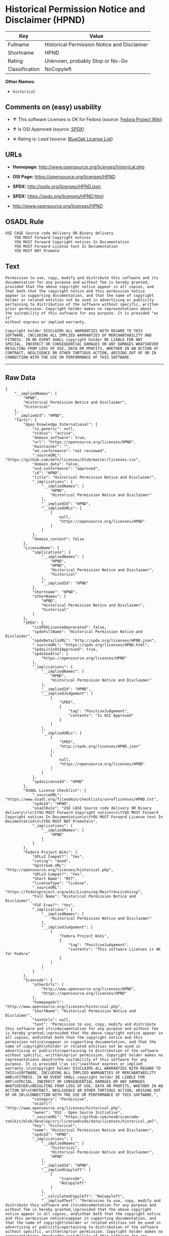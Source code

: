 * Historical Permission Notice and Disclaimer (HPND)

| Key              | Value                                         |
|------------------+-----------------------------------------------|
| Fullname         | Historical Permission Notice and Disclaimer   |
| Shortname        | HPND                                          |
| Rating           | Unknown, probably Stop or No-Go               |
| Classification   | NoCopyleft                                    |

*Other Names:*

- =historical=

** Comments on (easy) usability

- *↑* This software Licenses is OK for Fedora (source:
  [[https://fedoraproject.org/wiki/Licensing:Main?rd=Licensing][Fedora
  Project Wiki]])

- *↑* Is OSI Approved (source:
  [[https://spdx.org/licenses/HPND.html][SPDX]])

- *↓* Rating is: Lead (source:
  [[https://blueoakcouncil.org/list][BlueOak License List]])

** URLs

- *Homepage:* http://www.opensource.org/licenses/historical.php

- *OSI Page:* https://opensource.org/licenses/HPND

- *SPDX:* http://spdx.org/licenses/HPND.json

- *SPDX:* https://spdx.org/licenses/HPND.html

- http://www.opensource.org/licenses/HPND

** OSADL Rule

#+BEGIN_EXAMPLE
    USE CASE Source code delivery OR Binary delivery
    	YOU MUST Forward Copyright notices
    	YOU MUST Forward Copyright notices In Documentation
    	YOU MUST Forward License text In Documentation
    	YOU MUST NOT Promote
#+END_EXAMPLE

** Text

#+BEGIN_EXAMPLE
    Permission to use, copy, modify and distribute this software and its
    documentation for any purpose and without fee is hereby granted,
    provided that the above copyright notice appear in all copies, and
    that both that the copyright notice and this permission notice
    appear in supporting documentation, and that the name of copyright
    holder or related entities not be used in advertising or publicity
    pertaining to distribution of the software without specific, written
    prior permission. Copyright holder makes no representations about
    the suitability of this software for any purpose. It is provided "as is"
    without express or implied warranty.

    Copyright holder DISCLAIMS ALL WARRANTIES WITH REGARD TO THIS
    SOFTWARE, INCLUDING ALL IMPLIED WARRANTIES OF MERCHANTABILITY AND
    FITNESS. IN NO EVENT SHALL copyright holder BE LIABLE FOR ANY
    SPECIAL, INDIRECT OR CONSEQUENTIAL DAMAGES OR ANY DAMAGES WHATSOEVER
    RESULTING FROM LOSS OF USE, DATA OR PROFITS, WHETHER IN AN ACTION OF
    CONTRACT, NEGLIGENCE OR OTHER TORTIOUS ACTION, ARISING OUT OF OR IN
    CONNECTION WITH THE USE OR PERFORMANCE OF THIS SOFTWARE.
#+END_EXAMPLE

--------------

** Raw Data

#+BEGIN_EXAMPLE
    {
        "__impliedNames": [
            "HPND",
            "Historical Permission Notice and Disclaimer",
            "historical"
        ],
        "__impliedId": "HPND",
        "facts": {
            "Open Knowledge International": {
                "is_generic": null,
                "status": "active",
                "domain_software": true,
                "url": "https://opensource.org/licenses/HPND",
                "maintainer": "",
                "od_conformance": "not reviewed",
                "_sourceURL": "https://github.com/okfn/licenses/blob/master/licenses.csv",
                "domain_data": false,
                "osd_conformance": "approved",
                "id": "HPND",
                "title": "Historical Permission Notice and Disclaimer",
                "_implications": {
                    "__impliedNames": [
                        "HPND",
                        "Historical Permission Notice and Disclaimer"
                    ],
                    "__impliedId": "HPND",
                    "__impliedURLs": [
                        [
                            null,
                            "https://opensource.org/licenses/HPND"
                        ]
                    ]
                },
                "domain_content": false
            },
            "LicenseName": {
                "implications": {
                    "__impliedNames": [
                        "HPND",
                        "HPND",
                        "Historical Permission Notice and Disclaimer",
                        "historical"
                    ],
                    "__impliedId": "HPND"
                },
                "shortname": "HPND",
                "otherNames": [
                    "HPND",
                    "Historical Permission Notice and Disclaimer",
                    "historical"
                ]
            },
            "SPDX": {
                "isSPDXLicenseDeprecated": false,
                "spdxFullName": "Historical Permission Notice and Disclaimer",
                "spdxDetailsURL": "http://spdx.org/licenses/HPND.json",
                "_sourceURL": "https://spdx.org/licenses/HPND.html",
                "spdxLicIsOSIApproved": true,
                "spdxSeeAlso": [
                    "https://opensource.org/licenses/HPND"
                ],
                "_implications": {
                    "__impliedNames": [
                        "HPND",
                        "Historical Permission Notice and Disclaimer"
                    ],
                    "__impliedId": "HPND",
                    "__impliedJudgement": [
                        [
                            "SPDX",
                            {
                                "tag": "PositiveJudgement",
                                "contents": "Is OSI Approved"
                            }
                        ]
                    ],
                    "__impliedURLs": [
                        [
                            "SPDX",
                            "http://spdx.org/licenses/HPND.json"
                        ],
                        [
                            null,
                            "https://opensource.org/licenses/HPND"
                        ]
                    ]
                },
                "spdxLicenseId": "HPND"
            },
            "OSADL License Checklist": {
                "_sourceURL": "https://www.osadl.org/fileadmin/checklists/unreflicenses/HPND.txt",
                "spdxId": "HPND",
                "osadlRule": "USE CASE Source code delivery OR Binary delivery\r\n\tYOU MUST Forward Copyright notices\n\tYOU MUST Forward Copyright notices In Documentation\n\tYOU MUST Forward License text In Documentation\n\tYOU MUST NOT Promote\n",
                "_implications": {
                    "__impliedNames": [
                        "HPND"
                    ]
                }
            },
            "Fedora Project Wiki": {
                "GPLv2 Compat?": "Yes",
                "rating": "Good",
                "Upstream URL": "http://opensource.org/licenses/historical.php",
                "GPLv3 Compat?": "Yes",
                "Short Name": "MIT",
                "licenseType": "license",
                "_sourceURL": "https://fedoraproject.org/wiki/Licensing:Main?rd=Licensing",
                "Full Name": "Historical Permission Notice and Disclaimer",
                "FSF Free?": "Yes",
                "_implications": {
                    "__impliedNames": [
                        "Historical Permission Notice and Disclaimer"
                    ],
                    "__impliedJudgement": [
                        [
                            "Fedora Project Wiki",
                            {
                                "tag": "PositiveJudgement",
                                "contents": "This software Licenses is OK for Fedora"
                            }
                        ]
                    ]
                }
            },
            "Scancode": {
                "otherUrls": [
                    "http://www.opensource.org/licenses/HPND",
                    "https://opensource.org/licenses/HPND"
                ],
                "homepageUrl": "http://www.opensource.org/licenses/historical.php",
                "shortName": "Historical Permission Notice and Disclaimer",
                "textUrls": null,
                "text": "Permission to use, copy, modify and distribute this software and its\ndocumentation for any purpose and without fee is hereby granted,\nprovided that the above copyright notice appear in all copies, and\nthat both that the copyright notice and this permission notice\nappear in supporting documentation, and that the name of copyright\nholder or related entities not be used in advertising or publicity\npertaining to distribution of the software without specific, written\nprior permission. Copyright holder makes no representations about\nthe suitability of this software for any purpose. It is provided \"as is\"\nwithout express or implied warranty.\n\nCopyright holder DISCLAIMS ALL WARRANTIES WITH REGARD TO THIS\nSOFTWARE, INCLUDING ALL IMPLIED WARRANTIES OF MERCHANTABILITY AND\nFITNESS. IN NO EVENT SHALL copyright holder BE LIABLE FOR ANY\nSPECIAL, INDIRECT OR CONSEQUENTIAL DAMAGES OR ANY DAMAGES WHATSOEVER\nRESULTING FROM LOSS OF USE, DATA OR PROFITS, WHETHER IN AN ACTION OF\nCONTRACT, NEGLIGENCE OR OTHER TORTIOUS ACTION, ARISING OUT OF OR IN\nCONNECTION WITH THE USE OR PERFORMANCE OF THIS SOFTWARE.",
                "category": "Permissive",
                "osiUrl": "http://www.opensource.org/licenses/historical.php",
                "owner": "OSI - Open Source Initiative",
                "_sourceURL": "https://github.com/nexB/scancode-toolkit/blob/develop/src/licensedcode/data/licenses/historical.yml",
                "key": "historical",
                "name": "Historical Permission Notice and Disclaimer",
                "spdxId": "HPND",
                "_implications": {
                    "__impliedNames": [
                        "historical",
                        "Historical Permission Notice and Disclaimer",
                        "HPND"
                    ],
                    "__impliedId": "HPND",
                    "__impliedCopyleft": [
                        [
                            "Scancode",
                            "NoCopyleft"
                        ]
                    ],
                    "__calculatedCopyleft": "NoCopyleft",
                    "__impliedText": "Permission to use, copy, modify and distribute this software and its\ndocumentation for any purpose and without fee is hereby granted,\nprovided that the above copyright notice appear in all copies, and\nthat both that the copyright notice and this permission notice\nappear in supporting documentation, and that the name of copyright\nholder or related entities not be used in advertising or publicity\npertaining to distribution of the software without specific, written\nprior permission. Copyright holder makes no representations about\nthe suitability of this software for any purpose. It is provided \"as is\"\nwithout express or implied warranty.\n\nCopyright holder DISCLAIMS ALL WARRANTIES WITH REGARD TO THIS\nSOFTWARE, INCLUDING ALL IMPLIED WARRANTIES OF MERCHANTABILITY AND\nFITNESS. IN NO EVENT SHALL copyright holder BE LIABLE FOR ANY\nSPECIAL, INDIRECT OR CONSEQUENTIAL DAMAGES OR ANY DAMAGES WHATSOEVER\nRESULTING FROM LOSS OF USE, DATA OR PROFITS, WHETHER IN AN ACTION OF\nCONTRACT, NEGLIGENCE OR OTHER TORTIOUS ACTION, ARISING OUT OF OR IN\nCONNECTION WITH THE USE OR PERFORMANCE OF THIS SOFTWARE.",
                    "__impliedURLs": [
                        [
                            "Homepage",
                            "http://www.opensource.org/licenses/historical.php"
                        ],
                        [
                            "OSI Page",
                            "http://www.opensource.org/licenses/historical.php"
                        ],
                        [
                            null,
                            "http://www.opensource.org/licenses/HPND"
                        ],
                        [
                            null,
                            "https://opensource.org/licenses/HPND"
                        ]
                    ]
                }
            },
            "OpenChainPolicyTemplate": {
                "isSaaSDeemed": "no",
                "licenseType": "permissive",
                "freedomOrDeath": "no",
                "typeCopyleft": "no",
                "_sourceURL": "https://github.com/OpenChain-Project/curriculum/raw/ddf1e879341adbd9b297cd67c5d5c16b2076540b/policy-template/Open%20Source%20Policy%20Template%20for%20OpenChain%20Specification%201.2.ods",
                "name": "Historical Permission Notice and Disclaimer",
                "commercialUse": true,
                "spdxId": "HPND",
                "_implications": {
                    "__impliedNames": [
                        "HPND"
                    ]
                }
            },
            "BlueOak License List": {
                "BlueOakRating": "Lead",
                "url": "https://spdx.org/licenses/HPND.html",
                "isPermissive": true,
                "_sourceURL": "https://blueoakcouncil.org/list",
                "name": "Historical Permission Notice and Disclaimer",
                "id": "HPND",
                "_implications": {
                    "__impliedNames": [
                        "HPND"
                    ],
                    "__impliedJudgement": [
                        [
                            "BlueOak License List",
                            {
                                "tag": "NegativeJudgement",
                                "contents": "Rating is: Lead"
                            }
                        ]
                    ],
                    "__impliedCopyleft": [
                        [
                            "BlueOak License List",
                            "NoCopyleft"
                        ]
                    ],
                    "__calculatedCopyleft": "NoCopyleft",
                    "__impliedURLs": [
                        [
                            "SPDX",
                            "https://spdx.org/licenses/HPND.html"
                        ]
                    ]
                }
            },
            "OpenSourceInitiative": {
                "text": [
                    {
                        "url": "https://opensource.org/licenses/HPND",
                        "title": "HTML",
                        "media_type": "text/html"
                    }
                ],
                "identifiers": [
                    {
                        "identifier": "HPND",
                        "scheme": "SPDX"
                    }
                ],
                "superseded_by": null,
                "_sourceURL": "https://opensource.org/licenses/",
                "name": "Historical Permission Notice and Disclaimer",
                "other_names": [],
                "keywords": [
                    "osi-approved",
                    "discouraged",
                    "redundant"
                ],
                "id": "HPND",
                "links": [
                    {
                        "note": "OSI Page",
                        "url": "https://opensource.org/licenses/HPND"
                    }
                ],
                "_implications": {
                    "__impliedNames": [
                        "HPND",
                        "Historical Permission Notice and Disclaimer",
                        "HPND"
                    ],
                    "__impliedURLs": [
                        [
                            "OSI Page",
                            "https://opensource.org/licenses/HPND"
                        ]
                    ]
                }
            }
        },
        "__impliedJudgement": [
            [
                "BlueOak License List",
                {
                    "tag": "NegativeJudgement",
                    "contents": "Rating is: Lead"
                }
            ],
            [
                "Fedora Project Wiki",
                {
                    "tag": "PositiveJudgement",
                    "contents": "This software Licenses is OK for Fedora"
                }
            ],
            [
                "SPDX",
                {
                    "tag": "PositiveJudgement",
                    "contents": "Is OSI Approved"
                }
            ]
        ],
        "__impliedCopyleft": [
            [
                "BlueOak License List",
                "NoCopyleft"
            ],
            [
                "Scancode",
                "NoCopyleft"
            ]
        ],
        "__calculatedCopyleft": "NoCopyleft",
        "__impliedText": "Permission to use, copy, modify and distribute this software and its\ndocumentation for any purpose and without fee is hereby granted,\nprovided that the above copyright notice appear in all copies, and\nthat both that the copyright notice and this permission notice\nappear in supporting documentation, and that the name of copyright\nholder or related entities not be used in advertising or publicity\npertaining to distribution of the software without specific, written\nprior permission. Copyright holder makes no representations about\nthe suitability of this software for any purpose. It is provided \"as is\"\nwithout express or implied warranty.\n\nCopyright holder DISCLAIMS ALL WARRANTIES WITH REGARD TO THIS\nSOFTWARE, INCLUDING ALL IMPLIED WARRANTIES OF MERCHANTABILITY AND\nFITNESS. IN NO EVENT SHALL copyright holder BE LIABLE FOR ANY\nSPECIAL, INDIRECT OR CONSEQUENTIAL DAMAGES OR ANY DAMAGES WHATSOEVER\nRESULTING FROM LOSS OF USE, DATA OR PROFITS, WHETHER IN AN ACTION OF\nCONTRACT, NEGLIGENCE OR OTHER TORTIOUS ACTION, ARISING OUT OF OR IN\nCONNECTION WITH THE USE OR PERFORMANCE OF THIS SOFTWARE.",
        "__impliedURLs": [
            [
                "SPDX",
                "http://spdx.org/licenses/HPND.json"
            ],
            [
                null,
                "https://opensource.org/licenses/HPND"
            ],
            [
                "SPDX",
                "https://spdx.org/licenses/HPND.html"
            ],
            [
                "Homepage",
                "http://www.opensource.org/licenses/historical.php"
            ],
            [
                "OSI Page",
                "http://www.opensource.org/licenses/historical.php"
            ],
            [
                null,
                "http://www.opensource.org/licenses/HPND"
            ],
            [
                "OSI Page",
                "https://opensource.org/licenses/HPND"
            ]
        ]
    }
#+END_EXAMPLE
